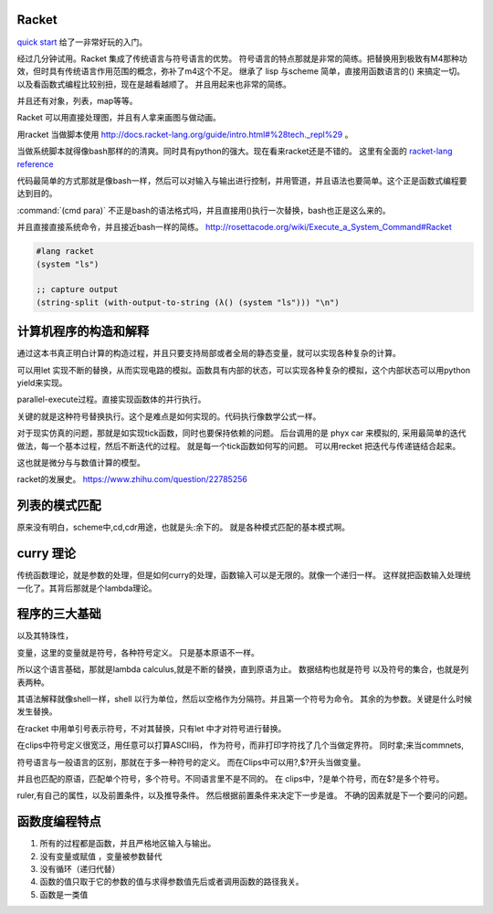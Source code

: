 Racket
======

`quick start <http://docs.racket-lang.org/quick/index.html>`_ 给了一非常好玩的入门。

经过几分钟试用。Racket 集成了传统语言与符号语言的优势。 符号语言的特点那就是非常的简练。把替换用到极致有M4那种功效，但时具有传统语言作用范围的概念，弥补了m4这个不足。 继承了 lisp 与scheme 简单，直接用函数语言的() 来搞定一切。 以及看函数式编程比较别扭，现在是越看越顺了。 并且用起来也非常的简练。

并且还有对象，列表，map等等。

Racket 可以用直接处理图，并且有人拿来画图与做动画。


用racket 当做脚本使用 http://docs.racket-lang.org/guide/intro.html#%28tech._repl%29 。 

当做系统脚本就得像bash那样的的清爽。同时具有python的强大。现在看来racket还是不错的。 这里有全面的 `racket-lang reference <http://docs.racket-lang.org/reference/index.html>`_ 

代码最简单的方式那就是像bash一样，然后可以对输入与输出进行控制，并用管道，并且语法也要简单。这个正是函数式编程要达到目的。

:command:`(cmd para)` 不正是bash的语法格式吗，并且直接用()执行一次替换，bash也正是这么来的。

并且直接直接系统命令，并且接近bash一样的简练。
http://rosettacode.org/wiki/Execute_a_System_Command#Racket

.. code-block:: racket
   
   #lang racket
   (system "ls")

   ;; capture output
   (string-split (with-output-to-string (λ() (system "ls"))) "\n")


计算机程序的构造和解释
======================

通过这本书真正明白计算的构造过程，并且只要支持局部或者全局的静态变量，就可以实现各种复杂的计算。

可以用let 实现不断的替换，从而实现电路的模拟。函数具有内部的状态，可以实现各种复杂的模拟，这个内部状态可以用python yield来实现。

parallel-execute过程。直接实现函数体的并行执行。

关键的就是这种符号替换执行。这个是难点是如何实现的。代码执行像数学公式一样。

对于现实仿真的问题，那就是如实现tick函数，同时也要保持依赖的问题。 
后台调用的是 phyx car 来模拟的, 采用最简单的迭代做法，每一个基本过程，然后不断迭代的过程。
就是每一个tick函数如何写的问题。 可以用recket 把迭代与传递链结合起来。

这也就是微分与与数值计算的模型。 

racket的发展史。
https://www.zhihu.com/question/22785256


列表的模式匹配
==============

原来没有明白，scheme中,cd,cdr用途，也就是头:余下的。 就是各种模式匹配的基本模式啊。

curry 理论
==========

传统函数理论，就是参数的处理，但是如何curry的处理，函数输入可以是无限的。就像一个递归一样。
这样就把函数输入处理统一化了。其背后那就是个lambda理论。

程序的三大基础 
==============


以及其特珠性， 

变量，这里的变量就是符号，各种符号定义。 只是基本原语不一样。

所以这个语言基础，那就是lambda calculus,就是不断的替换，直到原语为止。 数据结构也就是符号
以及符号的集合，也就是列表两种。 

其语法解释就像shell一样，shell 以行为单位，然后以空格作为分隔符。并且第一个符号为命令。 
其余的为参数。关键是什么时候发生替换。

在racket 中用单引号表示符号，不对其替换，只有let 中才对符号进行替换。

在clips中符号定义很宽泛，用任意可以打算ASCII码， 作为符号，而非打印字符找了几个当做定界符。
同时拿;来当commnets,

符号语言与一般语言的区别，那就在于多一种符号的定义。 而在Clips中可以用?,$?开头当做变量。

并且也匹配的原语，匹配单个符号，多个符号。不同语言里不是不同的。
在 clips中，?是单个符号，而在$?是多个符号。

ruler,有自己的属性，以及前置条件，以及推导条件。 然后根据前置条件来决定下一步是谁。 不确的因素就是下一个要问的问题。

函数度编程特点
==============

#. 所有的过程都是函数，并且严格地区输入与输出。
#. 没有变量或赋值 ，变量被参数替代
#. 没有循环（递归代替）
#. 函数的值只取于它的参数的值与求得参数值先后或者调用函数的路径我关。
#. 函数是一类值 
